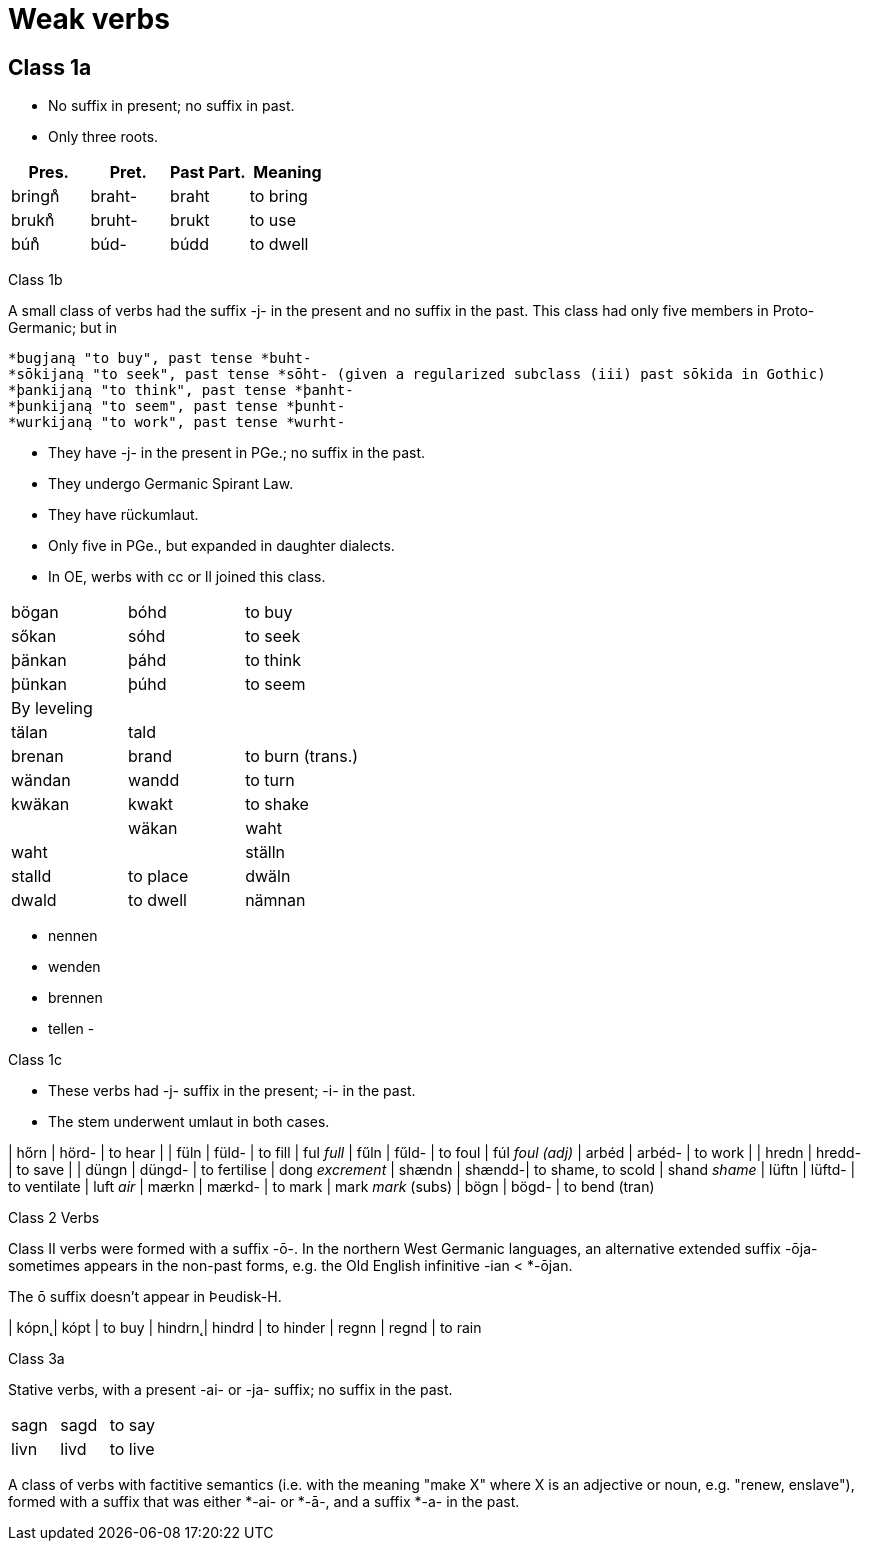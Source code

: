 = Weak verbs

== Class 1a

- No suffix in present; no suffix in past.
- Only three roots.

|===
| Pres. | Pret. | Past Part. | Meaning

|bringn̊ | braht- | braht | to bring
|brukn̊ | bruht- | brukt | to use
|bún̊ | búd- | búdd | to dwell
|===

Class 1b

A small class of verbs had the suffix -j- in the present and no suffix in the past. This class had only five members in Proto-Germanic; but in

    *bugjaną "to buy", past tense *buht-
    *sōkijaną "to seek", past tense *sōht- (given a regularized subclass (iii) past sōkida in Gothic)
    *þankijaną "to think", past tense *þanht-
    *þunkijaną "to seem", past tense *þunht-
    *wurkijaną "to work", past tense *wurht-

- They have -j- in the present in PGe.; no suffix in the past.
- They undergo Germanic Spirant Law.
- They have rückumlaut.
- Only five in PGe., but expanded in daughter dialects.
- In OE, werbs with cc or ll joined this class.

|===
| bögan | bóhd | to buy
| sőkan | sóhd | to seek
| þänkan | þáhd | to think
| þünkan | þúhd | to seem
3+| By leveling
| tälan | tald |
| brenan | brand | to burn (trans.)
| wändan | wandd | to turn
| kwäkan | kwakt | to shake |
| wäkan | waht | waht |
| ställn | stalld | to place
| dwäln | dwald | to dwell
| nämnan | namnd |
|===


- nennen
- wenden
- brennen
- tellen
-

Class 1c

- These verbs had -j- suffix in the present; -i- in the past.
- The stem underwent umlaut in both cases.

| hőrn | hörd- | to hear |
| füln | füld- | to fill | ful _full_
| fűln | fűld- | to foul | fúl _foul (adj)_
| arbéd | arbéd- | to work |
| hredn | hredd- | to save  |
| düngn | düngd- | to fertilise | dong _excrement_
| shændn | shændd-| to shame, to scold | shand _shame_
| lüftn | lüftd- | to ventilate | luft _air_
| mærkn | mærkd- | to mark | mark _mark_ (subs)
| bögn  | bögd-  | to bend (tran)


Class 2 Verbs

Class II verbs were formed with a suffix -ō-. In the northern West Germanic languages, an alternative extended suffix -ōja- sometimes appears in the non-past forms, e.g. the Old English infinitive -ian < *-ōjan.


The ō suffix doesn't appear in Þeudisk-H.

| kópn̨ | kópt | to buy
| hindrn̨ | hindrd | to hinder
| regnn | regnd | to rain

Class 3a

Stative verbs, with a present -ai- or -ja- suffix; no suffix in the past.

|===
| sagn | sagd | to say
| livn | livd | to live
|===


A class of verbs with factitive semantics (i.e. with the meaning "make X" where X is an adjective or noun, e.g. "renew, enslave"), formed with a suffix that was either *-ai- or *-ā-, and a suffix *-a- in the past.

|===

|===
